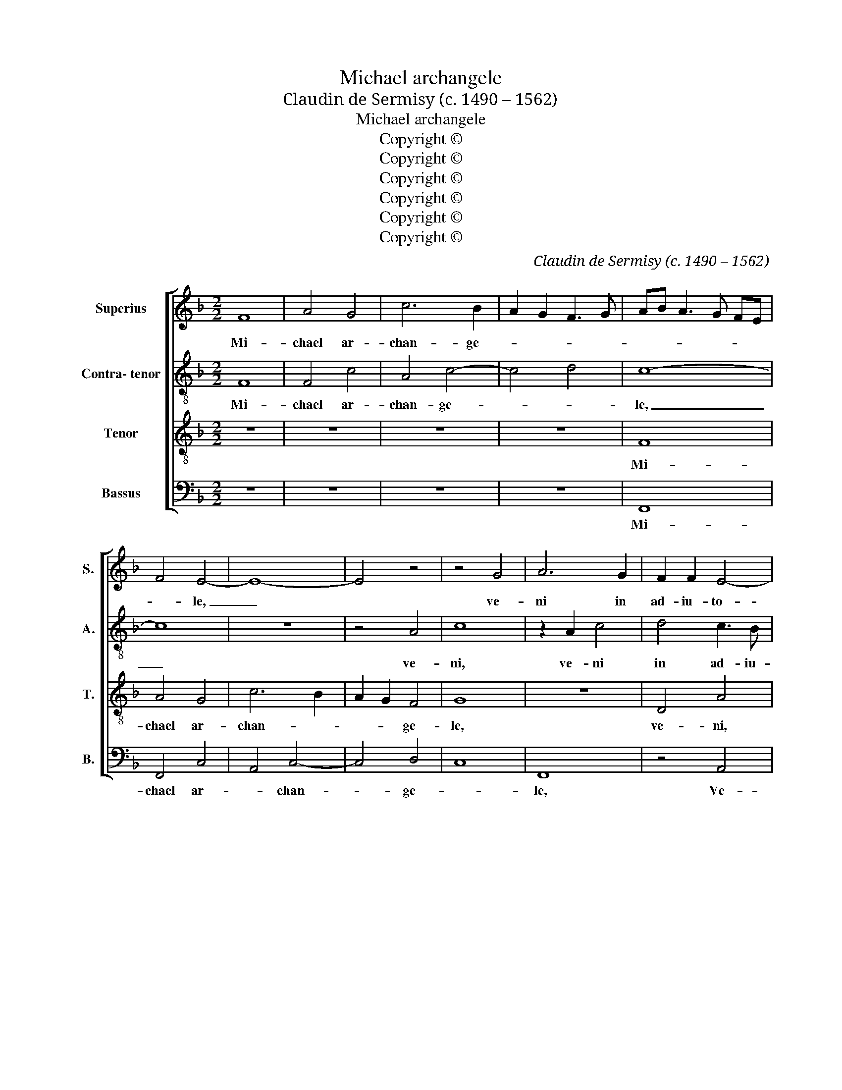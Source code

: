 X:1
T:Michael archangele
T:Claudin de Sermisy (c. 1490 – 1562)
T:Michael archangele
T:Copyright © 
T:Copyright © 
T:Copyright © 
T:Copyright © 
T:Copyright © 
T:Copyright © 
C:Claudin de Sermisy (c. 1490 – 1562)
Z:Copyright ©
%%score [ 1 2 3 4 ]
L:1/8
M:2/2
K:F
V:1 treble nm="Superius" snm="S."
V:2 treble-8 transpose=-12 nm="Contra- tenor" snm="A."
V:3 treble-8 transpose=-12 nm="Tenor" snm="T."
V:4 bass nm="Bassus" snm="B."
V:1
 F8 | A4 G4 | c6 B2 | A2 G2 F3 G | AB A3 G FE | F4 E4- | E8- | E4 z4 | z4 G4 | A6 G2 | F2 F2 E4- | %11
w: Mi-|chael ar-|chan- ge-|||* le,|_||ve-|ni in|ad- iu- to-|
 E2 E2 F4 | z4 G4 | A6 A2 | B2 B2 A2 G2 | c3 B AG B2- | BA GF ED E2 | F2 AG AB c2- | c2 B2 c4- | %19
w: * ri- um,|ve-|ni\_in ad-|iu- to- ri- um,|ad- iu- * * to-|||* ri- um|
 c4 z4 | z2 A4 B2 | c3 B A2 G2- | GF F4 E2 | F4 z2 F2- | F2 F2 G4 | A4 F3 G | A2 B4 A2- | %27
w: _|po- pu-|lo, _ po- pu-|* lo de- *|i. Glo-|* ri- o-|sus e- *||
 A2 G2 A4- | A4 z2 A2- | A2 A2 G2 A2 | F3 G A4 | G4 z2 G2- | G2 G2 F4 | E4 G4 | A2 c3 B AG | %35
w: * * nim|_ ap-|* pa- ru- i-||sti in|_ con- spec-|tu do-|mi- * * * *|
 FE DC DE F2- | FE FG AB c2- | c2 B2 c4- | c4 z4 | z8 | z8 | z8 | z8 | z8 | z8 | z8 | z8 | z8 | %48
w: ||* * ni.|_||||||||||
 z8 | z8 | z2 A4 A2 | c4 G2 B2- | B2 A2 G4 | F4 E3 D | E2 F2 GD G2- | GF F4 E2 | F4 z2 c2 | %57
w: ||in con-|spec- tu do-|* * mi-||||ni, pro-|
 c2 c2 A4 | FG AF G2 A2 | G2 F2 E4 | D4 z2 F2- | F2 F2 F4 | A4 G4 | F8 | E8 | z4 G4 | A6 G2 | %67
w: pte- re- a|de- * * * * *|* * co-|rem. In-|* du- it|te _|de-|us,|ve-|ni in|
 F2 F2 E4- | E2 E2 F4 | z4 G4 | A6 A2 | B2 B2 A2 G2 | c3 B AG B2- | BA GF ED E2 | F2 AG AB c2- | %75
w: ad- iu- to-|* ri- um,|ve-|ni in|ad- iu- to- ri-||||
 c2 B2 c4- | c4 z4 | z2 A4 B2 | c3 B A2 G2- | GF F4"^" E2 ||[M:3/2]"^" F8 E4 | E8 F4 | F8 F4 | %83
w: * * um.|_|po- pu-|lo _ _ de-||i, ve-|ni, ve-|ni in|
 F8 E4 | F8 F4 | E8 z4 | G8 B4 | A4 G6 F2 | F8 E4 | F16 |] %90
w: ad- ju-|to- ri-|um|po- pu-|lo de- *||i.|
V:2
 F8 | F4 c4 | A4 c4- | c4 d4 | c8- | c8 | z8 | z4 A4 | c8 | z2 A2 c4 | d4 c3 B | A2 G2 F4 | z8 | %13
w: Mi-|chael ar-|chan- ge-||le,|_||ve-|ni,|ve- ni|in ad- iu-|to- ri- um,||
 z2 c2 f4- | f2 f2 e4- | e2 e2 f3 e | d4 c4 | z2 f4 f2 | e2 d2 e2 c2- | cBAG A4 | f6 f2 | %21
w: ve- ni|_ in ad-|* iu- to- *|ri- um|po- pu-|lo se- i, po-|* pu- lo de- i,|po- pu-|
 e2 f2 c2 e2- | edcB c4 | A4 z2 B2- | B2 B2 A4 | G2 c4 BA | Bc dB c2 d2- | d2 c2 B4 | A4 z2 d2- | %29
w: lo de- i, po-|* pu- lo de- *|i. Glo-|* ri- o-|sus e- * *|||nim ap-|
 d2 d2 c2 d2 | B3 c d4 | c4 z2 c2- | c2 c2 B4 | A4 c4 | B2 c3 B AG | F3 G A2 B2- | Bc d3 c de | %37
w: * pa- ru- i-||sti in|_ con- spec-|tu do-|mi- * * * *|||
 fe dc d4 | c4 z4 | z8 | z8 | z8 | z8 | z8 | z8 | z8 | z8 | z8 | z8 | z4 z2 c2- | c2 c2 d4 | %51
w: |ni.|||||||||||in|_ con- spec-|
 c4 z4 | z8 | z2 A4 A2 | c4 F2 B2- | B2 A2 G4 | F2 c2 c2 c2 | A4 c4 | de fd e2 f2 | ed d4 c2 | %60
w: tu,||in con-|spec- tu do-|* mi- ni|prop- te- re- a|de- co-|||
 d4 z2 d2- | d2 d2 c4 | f4 e2 c2- | c2 BA B4 | c4 z4 | A4 c4 | z2 A2 c4 | d4 c3 B | A2 G2 F4 | z8 | %70
w: rem in-|* du- it|te de- *||us.|Ve- ni,|ve- ni|in ad- iu-|to- ri- um,||
 c4 f4- | f2 f2 e4- | e2 e2 f3 e | d4 c4 | z2 f4 f2 | e2 d2 e2 c2- | cB AG A4 | f6 f2 | %78
w: ve- ni|_ in ad-|* iu to- *|ri- um|po- pu-|lo de- * *|* * * * i,|po- pu-|
 e2 f2 c2 e2- | ed cB c4 ||[M:3/2] A8 c4 | c8 d4 | d8 d4 | d4 d4 B4 | c4 c8 | B4 c8 | z4 e8 | %87
w: lo de- * *||i, ve-|ni, ve-|ni ve-|ni in ad-|iu- to-|ri- um|po-|
 f4 f3 e3 d2- | d B3 c8 | A16 |] %90
w: pu- lo de- *||i|
V:3
 z8 | z8 | z8 | z8 | F8 | A4 G4 | c6 B2 | A2 G2 F4 | G8 | z8 | D4 A4 | z4 A4 | c8 | z2 A2 d4 | %14
w: ||||Mi-|chael ar-|chan- *|* * ge-|le,||ve- ni,|ve-|ni,|ve- ni|
 d4 c3 B | A2 G2 F4 | z2 G4 G2 | A4 F4 | G4 C2 F2- | F2 c3 BAG | AG FE F4 | G2 c4 c2 | B2 A2 G4 | %23
w: in ad- iu-|to- ri- um|po- pu-|lo de-|* i, ve-|* ni in ad- iu-|to- ri- * * um|_ po- pu-|lo de- *|
 F8- | F8 | z8 | z8 | z8 | z8 | z8 | z8 | z8 | z8 | z8 | z8 | z8 | z2 B4 B2 | A4 G4 | A3 B c2 d2- | %39
w: i.|_||||||||||||Glo- ri-|o- sus|e- * * *|
 dc c4 B2 | c8 | z2 c4 c2 | A2 c3 B AG | FG AB c2 d2- | d2 cB A2 B2- | B2 A4 G2 | A8 | z2 A4 A2 | %48
w: |nim|ap- pa-|ru- i- * * *||||sti|in con-|
 c4 G2 B2- | BA GF G4 | F4 z4 | z8 | z2 c4 c2 | d4 c3 B | AG F2 BA GF | E2 F2 C4 | F8 | z8 | %58
w: spec- tu do-|* * * * mi-|ni||in con-|spec- tu _|_ _ _ do- * * *|* * mi-|ni,||
 z4 c2 c2 | c2 A4 A2 | B4 A4 | z2 A4 A2 | A4 c3 B | A3 G F4 | G4 z2 G2 | c4 z4 | z8 | D4 A4 | %68
w: prop- te-|re- a de-|co- rem|in- du-|it te _|de- * *|us, ve-|ni,||ve- ni,|
 z4 A4 | c8 | z2 A2 d4 | d4 c3 B | A2 G2 F4 | z2 G4 G2 | A4 F4 | G4 C2 F2- | F2 c3 B AG | %77
w: ve-|ni,|ve- ni|in ad- iu-|to- ri- um|po- pu-|lo de-|* * i,|_ po- pu- lo _|
 AG FE F4 | G2 c4 c2 | B2 A2 G4 ||[M:3/2] F8 G4 | G8 B4 | B8 B4 | A4 F4 G4 | A8 F4 | G8 z4 | %86
w: _ _ _ _ _|de- i, po-|pu- lo de-|i. Ve-|ni, ve-|ni in|ad- * iu-|to- ri-|um|
 c8 d4 | c8 A4 | F4 G8 | F16 |] %90
w: po- pu-|lo de-||i.|
V:4
 z8 | z8 | z8 | z8 | F,,8 | F,,4 C,4 | A,,4 C,4- | C,4 D,4 | C,8 | F,,8 | z4 A,,4 | %11
w: ||||Mi-|chael ar-|* chan-|* ge-||le,|Ve-|
 C,2 C,2 D,2 D,2 | C,2 F,4 E,2 | F,3 E, D,3 C, | B,,4 z2 C,2- | C,2 C,2 D,4 | B,,4 C,4 | F,,8 | %18
w: ni in ad- iu-|* to- ri-|um _ _ _|_ po-|* pu- lo|de- *|i,|
 z8 | z4 z2 F,2- | F,E, D,C, D,4 | C,2 F,,G,, A,,B,, C,D, | E,2 F,2 C,4 | D,6 B,,2- | %24
w: |po-||pu- lo _ _ _ _ _|_ _ _|de- *|
 B,,A,,B,, A,,/G,,/ F,,4 | z8 | z8 | z8 | z8 | z8 | z8 | z8 | z8 | z8 | z8 | z8 | z8 | z8 | %38
w: * * * * * i.||||||||||||||
 z2 F,4 F,2 | E,4 D,4 | C,3 D, E,2 F,2- | F,2 E,2 F,4 | z2 F,4 F,2 | D,2 F,3 E, D,C, | %44
w: Glo- ri-|o- sus|e- nim _ _|_ _ _|ap- pa-|ru- i- * * *|
 B,,C, D,E, F,2 D,2- | D,C, A,,2 B,,4 | A,,4 z2 D,2- | D,2 D,2 F,4 | C,3 D, E,F, G,2- | %49
w: ||sti in|_ con- spec-|tu _ _ _ do-|
 G,F, F,4 E,2 | F,4 D,2 F,2- | F,E, C,D, E,F, G,2 | D,2 F,2 E,4 | D,4 z4 | z8 | z8 | z8 | %57
w: * mi- ni, in|con- spec- tu|_ _ _ _ _ _ _|do- * mi-|ni,||||
 z2 F,2 F,2 F,2 | D,4 C,2 A,,2 | C,2 D,2 A,,4 | z2 D,4 D,2 | D,4 F,4- | F,4 C,4 | D,8 | C,8 | %65
w: Pro- pte- re-|a de- co-|* * rem|in- du-|it te|_ _|de-|us,|
 z4 C,4 | F,4 z4 | z4 A,,4 | C,2 C,2 D,2 D,2 | C,2 F,4 E,2 | F,3 E, D,3 C, | B,,4 z2 C,2- | %72
w: ve-|ni,|ve-|ni in ad- iu-|to- ri- um|_ _ _ _|* po-|
 C,2 C,2 D,4 | B,,4 C,4 | F,,8 | z8 | z4 z2 F,2- | F,E, D,C, D,4 | C,2 F,,G,, A,,B,, C,D, | %79
w: * pu- lo|de- *|i,||po-|* pu- * * lo|de- * * * * * *|
 E,2 F,2 C,4 ||[M:3/2] F,,8 z4 | C,4 C,8 | B,,4 B,,8 | B,,4 D,8 | C,4 F,8 | D,4 C,8 | z4 C,8 | %87
w: |i.|Ve- ni,|ve- ni,|in ad-|iu- ro-|ri- um|po-|
 C,4 F,4 C,4 | D,6 C,6 | F,,16 |] %90
w: pu- lo _|de- *|i.|

